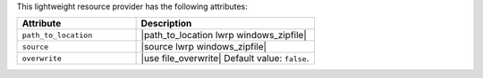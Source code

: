 .. The contents of this file are included in multiple topics.
.. This file should not be changed in a way that hinders its ability to appear in multiple documentation sets.

This lightweight resource provider has the following attributes:

.. list-table::
   :widths: 200 300
   :header-rows: 1

   * - Attribute
     - Description
   * - ``path_to_location``
     - |path_to_location lwrp windows_zipfile|
   * - ``source``
     - |source lwrp windows_zipfile|
   * - ``overwrite``
     - |use file_overwrite| Default value: ``false``.
